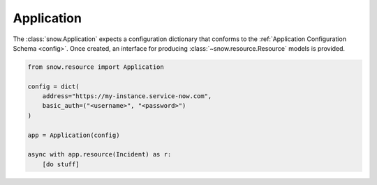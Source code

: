 .. _app-example:

Application
===========

The :class:`snow.Application` expects a configuration dictionary that conforms to the :ref:`Application Configuration Schema <config>`.
Once created, an interface for producing :class:`~snow.resource.Resource` models is provided.


.. code-block:: python

    from snow.resource import Application

    config = dict(
        address="https://my-instance.service-now.com",
        basic_auth=("<username>", "<password>")
    )

    app = Application(config)

    async with app.resource(Incident) as r:
        [do stuff]
